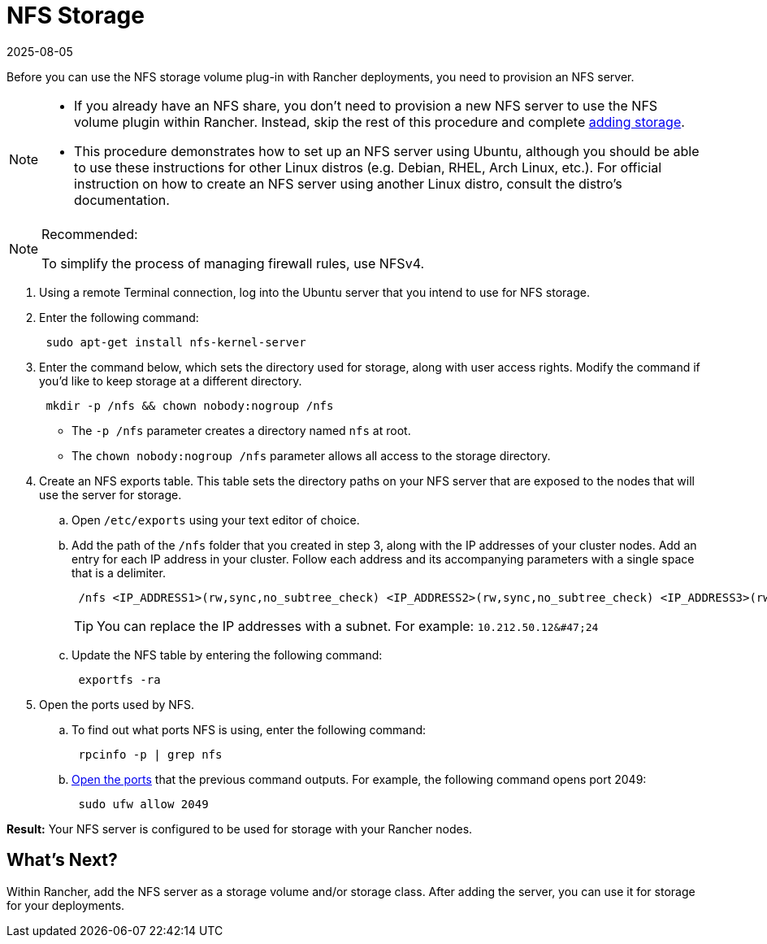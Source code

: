 = NFS Storage
:page-languages: [en, zh]
:revdate: 2025-08-05
:page-revdate: {revdate}

Before you can use the NFS storage volume plug-in with Rancher deployments, you need to provision an NFS server.

[NOTE]
====

* If you already have an NFS share, you don't need to provision a new NFS server to use the NFS volume plugin within Rancher. Instead, skip the rest of this procedure and complete xref:cluster-admin/manage-clusters/persistent-storage/manage-persistent-storage.adoc[adding storage].
* This procedure demonstrates how to set up an NFS server using Ubuntu, although you should be able to use these instructions for other Linux distros (e.g. Debian, RHEL, Arch Linux, etc.). For official instruction on how to create an NFS server using another Linux distro, consult the distro's documentation.
====


[NOTE]
.Recommended:
====

To simplify the process of managing firewall rules, use NFSv4.
====


. Using a remote Terminal connection, log into the Ubuntu server that you intend to use for NFS storage.
. Enter the following command:
+
----
 sudo apt-get install nfs-kernel-server
----

. Enter the command below, which sets the directory used for storage, along with user access rights. Modify the command if you'd like to keep storage at a different directory.
+
----
 mkdir -p /nfs && chown nobody:nogroup /nfs
----

 ** The `-p /nfs` parameter creates a directory named `nfs` at root.
 ** The `chown nobody:nogroup /nfs` parameter allows all access to the storage directory.

. Create an NFS exports table. This table sets the directory paths on your NFS server that are exposed to the nodes that will use the server for storage.
 .. Open `/etc/exports` using your text editor of choice.
 .. Add the path of the `/nfs` folder that you created in step 3, along with the IP addresses of your cluster nodes. Add an entry for each IP address in your cluster. Follow each address and its accompanying parameters with a single space that is a delimiter.
+
----
 /nfs <IP_ADDRESS1>(rw,sync,no_subtree_check) <IP_ADDRESS2>(rw,sync,no_subtree_check) <IP_ADDRESS3>(rw,sync,no_subtree_check)
----
+

[TIP]
====
You can replace the IP addresses with a subnet. For example: `+10.212.50.12&#47;24+`
====


 .. Update the NFS table by entering the following command:
+
----
 exportfs -ra
----
. Open the ports used by NFS.
 .. To find out what ports NFS is using, enter the following command:
+
----
 rpcinfo -p | grep nfs
----

 .. https://help.ubuntu.com/lts/serverguide/firewall.html.en[Open the ports] that the previous command outputs. For example, the following command opens port 2049:
+
----
 sudo ufw allow 2049
----

*Result:* Your NFS server is configured to be used for storage with your Rancher nodes.

== What's Next?

Within Rancher, add the NFS server as a storage volume and/or storage class. After adding the server, you can use it for storage for your deployments.
